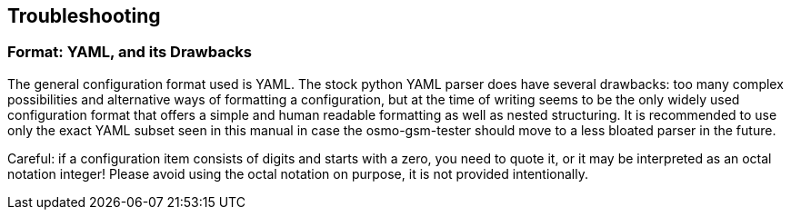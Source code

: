 == Troubleshooting

=== Format: YAML, and its Drawbacks

The general configuration format used is YAML. The stock python YAML parser
does have several drawbacks: too many complex possibilities and alternative
ways of formatting a configuration, but at the time of writing seems to be the
only widely used configuration format that offers a simple and human readable
formatting as well as nested structuring. It is recommended to use only the
exact YAML subset seen in this manual in case the osmo-gsm-tester should move
to a less bloated parser in the future.

Careful: if a configuration item consists of digits and starts with a zero, you
need to quote it, or it may be interpreted as an octal notation integer! Please
avoid using the octal notation on purpose, it is not provided intentionally.
